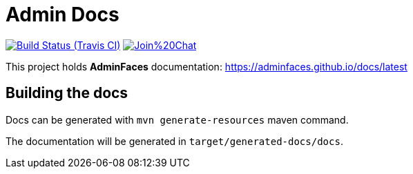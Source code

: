 = Admin Docs
 
image:https://travis-ci.org/adminfaces/docs.svg[Build Status (Travis CI), link=https://travis-ci.org/adminfaces/docs]
image:https://badges.gitter.im/Join%20Chat.svg[link="https://gitter.im/adminfaces?utm_source=badge&utm_medium=badge&utm_campaign=pr-badge&utm_content=badge"]

This project holds *AdminFaces* documentation: https://adminfaces.github.io/docs/latest

== Building the docs

Docs can be generated with `mvn generate-resources` maven command.

The documentation will be generated in `target/generated-docs/docs`.
